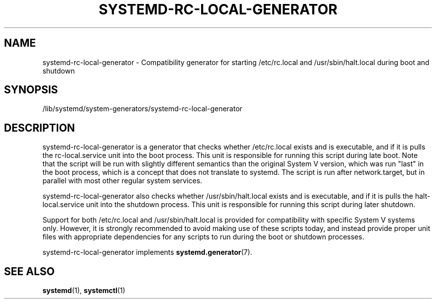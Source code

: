 '\" t
.TH "SYSTEMD\-RC\-LOCAL\-GENERATOR" "8" "" "systemd 237" "systemd-rc-local-generator"
.\" -----------------------------------------------------------------
.\" * Define some portability stuff
.\" -----------------------------------------------------------------
.\" ~~~~~~~~~~~~~~~~~~~~~~~~~~~~~~~~~~~~~~~~~~~~~~~~~~~~~~~~~~~~~~~~~
.\" http://bugs.debian.org/507673
.\" http://lists.gnu.org/archive/html/groff/2009-02/msg00013.html
.\" ~~~~~~~~~~~~~~~~~~~~~~~~~~~~~~~~~~~~~~~~~~~~~~~~~~~~~~~~~~~~~~~~~
.ie \n(.g .ds Aq \(aq
.el       .ds Aq '
.\" -----------------------------------------------------------------
.\" * set default formatting
.\" -----------------------------------------------------------------
.\" disable hyphenation
.nh
.\" disable justification (adjust text to left margin only)
.ad l
.\" -----------------------------------------------------------------
.\" * MAIN CONTENT STARTS HERE *
.\" -----------------------------------------------------------------
.SH "NAME"
systemd-rc-local-generator \- Compatibility generator for starting /etc/rc\&.local and /usr/sbin/halt\&.local during boot and shutdown
.SH "SYNOPSIS"
.PP
/lib/systemd/system\-generators/systemd\-rc\-local\-generator
.SH "DESCRIPTION"
.PP
systemd\-rc\-local\-generator
is a generator that checks whether
/etc/rc\&.local
exists and is executable, and if it is pulls the
rc\-local\&.service
unit into the boot process\&. This unit is responsible for running this script during late boot\&. Note that the script will be run with slightly different semantics than the original System V version, which was run "last" in the boot process, which is a concept that does not translate to systemd\&. The script is run after
network\&.target, but in parallel with most other regular system services\&.
.PP
systemd\-rc\-local\-generator
also checks whether
/usr/sbin/halt\&.local
exists and is executable, and if it is pulls the
halt\-local\&.service
unit into the shutdown process\&. This unit is responsible for running this script during later shutdown\&.
.PP
Support for both
/etc/rc\&.local
and
/usr/sbin/halt\&.local
is provided for compatibility with specific System V systems only\&. However, it is strongly recommended to avoid making use of these scripts today, and instead provide proper unit files with appropriate dependencies for any scripts to run during the boot or shutdown processes\&.
.PP
systemd\-rc\-local\-generator
implements
\fBsystemd.generator\fR(7)\&.
.SH "SEE ALSO"
.PP
\fBsystemd\fR(1),
\fBsystemctl\fR(1)
